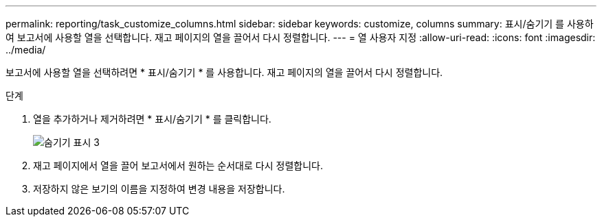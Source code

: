 ---
permalink: reporting/task_customize_columns.html 
sidebar: sidebar 
keywords: customize, columns 
summary: 표시/숨기기 를 사용하여 보고서에 사용할 열을 선택합니다. 재고 페이지의 열을 끌어서 다시 정렬합니다. 
---
= 열 사용자 지정
:allow-uri-read: 
:icons: font
:imagesdir: ../media/


[role="lead"]
보고서에 사용할 열을 선택하려면 * 표시/숨기기 * 를 사용합니다. 재고 페이지의 열을 끌어서 다시 정렬합니다.

.단계
. 열을 추가하거나 제거하려면 * 표시/숨기기 * 를 클릭합니다.
+
image::../media/show_hide_3.png[숨기기 표시 3]

. 재고 페이지에서 열을 끌어 보고서에서 원하는 순서대로 다시 정렬합니다.
. 저장하지 않은 보기의 이름을 지정하여 변경 내용을 저장합니다.

